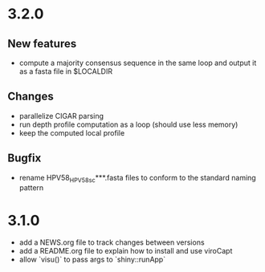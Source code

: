 * 3.2.0
  
** New features

- compute a majority consensus sequence in the same loop and output it as a fasta file in $LOCALDIR

** Changes

- parallelize CIGAR parsing
- run depth profile computation as a loop (should use less memory)
- keep the computed local profile

** Bugfix

- rename HPV58_HPV58sc***.fasta files to conform to the standard naming pattern

* 3.1.0

- add a NEWS.org file to track changes between versions
- add a README.org file to explain how to install and use viroCapt
- allow `visu()` to pass args to `shiny::runApp`
